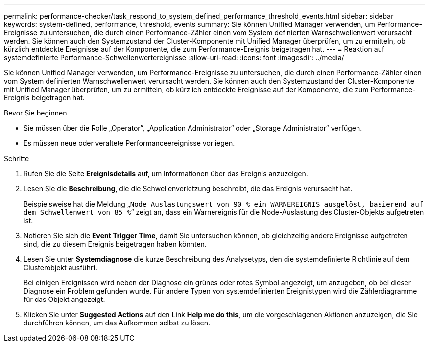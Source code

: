 ---
permalink: performance-checker/task_respond_to_system_defined_performance_threshold_events.html 
sidebar: sidebar 
keywords: system-defined, performance, threshold, events 
summary: Sie können Unified Manager verwenden, um Performance-Ereignisse zu untersuchen, die durch einen Performance-Zähler einen vom System definierten Warnschwellenwert verursacht werden. Sie können auch den Systemzustand der Cluster-Komponente mit Unified Manager überprüfen, um zu ermitteln, ob kürzlich entdeckte Ereignisse auf der Komponente, die zum Performance-Ereignis beigetragen hat. 
---
= Reaktion auf systemdefinierte Performance-Schwellenwertereignisse
:allow-uri-read: 
:icons: font
:imagesdir: ../media/


[role="lead"]
Sie können Unified Manager verwenden, um Performance-Ereignisse zu untersuchen, die durch einen Performance-Zähler einen vom System definierten Warnschwellenwert verursacht werden. Sie können auch den Systemzustand der Cluster-Komponente mit Unified Manager überprüfen, um zu ermitteln, ob kürzlich entdeckte Ereignisse auf der Komponente, die zum Performance-Ereignis beigetragen hat.

.Bevor Sie beginnen
* Sie müssen über die Rolle „Operator“, „Application Administrator“ oder „Storage Administrator“ verfügen.
* Es müssen neue oder veraltete Performanceereignisse vorliegen.


.Schritte
. Rufen Sie die Seite *Ereignisdetails* auf, um Informationen über das Ereignis anzuzeigen.
. Lesen Sie die *Beschreibung*, die die Schwellenverletzung beschreibt, die das Ereignis verursacht hat.
+
Beispielsweise hat die Meldung „`Node Auslastungswert von 90 % ein WARNEREIGNIS ausgelöst, basierend auf dem Schwellenwert von 85 %`“ zeigt an, dass ein Warnereignis für die Node-Auslastung des Cluster-Objekts aufgetreten ist.

. Notieren Sie sich die *Event Trigger Time*, damit Sie untersuchen können, ob gleichzeitig andere Ereignisse aufgetreten sind, die zu diesem Ereignis beigetragen haben könnten.
. Lesen Sie unter *Systemdiagnose* die kurze Beschreibung des Analysetyps, den die systemdefinierte Richtlinie auf dem Clusterobjekt ausführt.
+
Bei einigen Ereignissen wird neben der Diagnose ein grünes oder rotes Symbol angezeigt, um anzugeben, ob bei dieser Diagnose ein Problem gefunden wurde. Für andere Typen von systemdefinierten Ereignistypen wird die Zählerdiagramme für das Objekt angezeigt.

. Klicken Sie unter *Suggested Actions* auf den Link *Help me do this*, um die vorgeschlagenen Aktionen anzuzeigen, die Sie durchführen können, um das Aufkommen selbst zu lösen.

